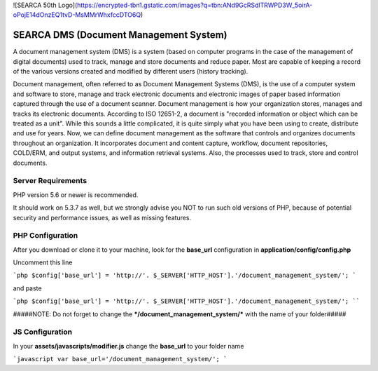 

![SEARCA 50th Logo](https://encrypted-tbn1.gstatic.com/images?q=tbn:ANd9GcRSdlTRWPD3W_5oirA-oPojE14dOnzEQ1tvD-MsMMrWhxfccDTO6Q)


###################
SEARCA DMS (Document Management System)
###################

A document management system (DMS) is a system (based on computer programs in the case of the management of digital documents) used to track, manage and store documents and reduce paper. Most are capable of keeping a record of the various versions created and modified by different users (history tracking).

Document management, often referred to as Document Management Systems (DMS), is the use of a computer system and software to store, manage and track electronic documents and electronic images of paper based information captured through the use of a document scanner. Document management is how your organization stores, manages and tracks its electronic documents. According to ISO 12651-2, a document is "recorded information or object which can be treated as a unit". While this sounds a little complicated, it is quite simply what you have been using to create, distribute and use for years. Now, we can define document management as the software that controls and organizes documents throughout an organization. It incorporates document and content capture, workflow, document repositories, COLD/ERM, and output systems, and information retrieval systems. Also, the processes used to track, store and control documents.


*******************
Server Requirements
*******************

PHP version 5.6 or newer is recommended.

It should work on 5.3.7 as well, but we strongly advise you NOT to run
such old versions of PHP, because of potential security and performance
issues, as well as missing features.

************
PHP Configuration
************

After you download or clone it to your machine, look for the **base_url**
configuration in **application/config/config.php**

Uncomment this line

```php
$config['base_url'] = 'http://'. $_SERVER['HTTP_HOST'].'/document_management_system/';
```

and paste

```php
$config['base_url'] = 'http://'. $_SERVER['HTTP_HOST'].'/document_management_system/';
````


#####NOTE: Do not forget to change the ***/document_management_system/*** with the name of your folder#####



************
JS Configuration
************

In your **assets/javascripts/modifier.js** change the **base_url** to your folder name

```javascript
var base_url='/document_management_system/';
```

